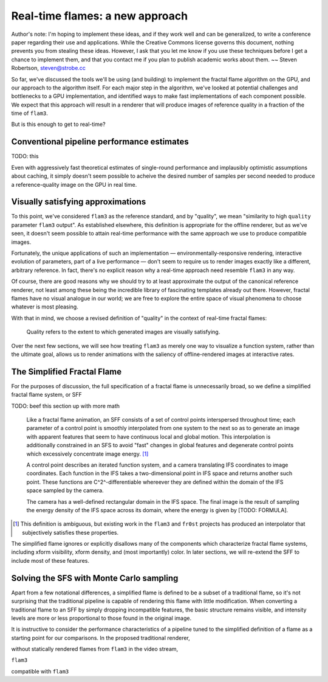 Real-time flames: a new approach
================================

Author's note: I'm hoping to implement these ideas, and if they work well
and can be generalized, to write a conference paper regarding their use and
applications. While the Creative Commons license governs this document,
nothing prevents you from stealing these ideas. However, I ask that you let
me know if you use these techniques before I get a chance to implement
them, and that you contact me if you plan to publish academic works about
them. ~~ Steven Robertson, steven@strobe.cc

So far, we've discussed the tools we'll be using (and building) to
implement the fractal flame algorithm on the GPU, and our approach to the
algorithm itself. For each major step in the algorithm, we've looked at
potential challenges and bottlenecks to a GPU implementation, and
identified ways to make fast implementations of each component possible. We
expect that this approach will result in a renderer that will produce
images of reference quality in a fraction of the time of ``flam3``.

But is this enough to get to real-time?

Conventional pipeline performance estimates
-------------------------------------------

TODO: this

Even with aggressively fast theoretical estimates of single-round
performance and implausibly optimistic assumptions about caching, it simply
doesn't seem possible to acheive the desired number of samples per second
needed to produce a reference-quality image on the GPU in real time.

Visually satisfying approximations
----------------------------------

To this point, we've considered ``flam3`` as the reference standard, and by
"quality", we mean "similarity to high ``quality`` parameter ``flam3``
output". As established elsewhere, this definition is appropriate for the
offline renderer, but as we've seen, it doesn't seem possible to attain
real-time performance with the same approach we use to produce compatible
images.

Fortunately, the unique applications of such an implementation —
environmentally-responsive rendering, interactive evolution of parameters,
part of a live performance — don't seem to require us to render images
exactly like a different, arbitrary reference. In fact, there's no explicit
reason why a real-time approach need resemble ``flam3`` in any way.

Of course, there are good reasons why we should try to at least approximate
the output of the canonical reference renderer, not least among these being
the incredible library of fascinating templates already out there. However,
fractal flames have no visual analogue in our world; we are free to explore
the entire space of visual phenomena to choose whatever is most pleasing.

With that in mind, we choose a revised definition of "quality" in the
context of real-time fractal flames:

    Quality refers to the extent to which generated images are visually
    satisfying.

Over the next few sections, we will see how treating ``flam3`` as merely
one way to visualize a function system, rather than the ultimate goal,
allows us to render animations with the saliency of offline-rendered images
at interactive rates.

The Simplified Fractal Flame
----------------------------

For the purposes of discussion, the full specification of a fractal flame
is unnecessarily broad, so we define a simplified fractal flame system, or
SFF

TODO: beef this section up with more math

    Like a fractal flame animation, an SFF consists of a set of control
    points interspersed throughout time; each parameter of a control point
    is smoothly interpolated from one system to the next so as to generate
    an image with apparent features that seem to have continuous local and
    global motion.  This interpolation is additionally constrained in an
    SFS to avoid "fast" changes in global features and degenerate control
    points which excessively concentrate image energy. [#]_

    A control point describes an iterated function system, and a camera
    translating IFS coordinates to image coordinates. Each function in the IFS
    takes a two-dimensional point in IFS space and returns another such point.
    These functions are C^2^-differentiable whereever they are defined within
    the domain of the IFS space sampled by the camera.

    The camera has a well-defined rectangular domain in the IFS space. The
    final image is the result of sampling the energy density of the IFS
    space across its domain, where the energy is given by [TODO: FORMULA].

.. [#]  This definition is ambiguous, but existing work in the ``flam3``
        and ``fr0st`` projects has produced an interpolator that
        subjectively satisfies these properties.

The simplified flame ignores or explicitly disallows many of the
components which characterize fractal flame systems, including xform
visibility, xform density, and (most importantly) color. In later sections,
we will re-extend the SFF to include most of these features.

Solving the SFS with Monte Carlo sampling
-----------------------------------------

Apart from a few notational differences, a simplified flame is defined to
be a subset of a traditional flame, so it's not surprising that the
traditional pipeline is capable of rendering this flame with little
modification. When converting a traditional flame to an SFF by simply
dropping incompatible features, the basic structure remains visible, and
intensity levels are more or less proportional to those found in the
original image.

It is instructive to consider the performance characteristics of a pipeline
tuned to the simplified definition of a flame as a starting point for our
comparisons. In the proposed traditional renderer,








without statically rendered flames from ``flam3`` in the video stream,



``flam3``



compatible with ``flam3``



